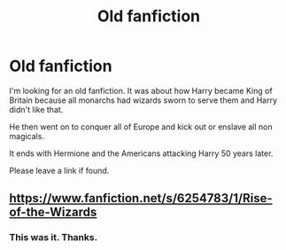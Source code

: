 #+TITLE: Old fanfiction

* Old fanfiction
:PROPERTIES:
:Author: PhantomOfDeath123
:Score: 4
:DateUnix: 1596652308.0
:DateShort: 2020-Aug-05
:END:
I'm looking for an old fanfiction. It was about how Harry became King of Britain because all monarchs had wizards sworn to serve them and Harry didn't like that.

He then went on to conquer all of Europe and kick out or enslave all non magicals.

It ends with Hermione and the Americans attacking Harry 50 years later.

Please leave a link if found.


** [[https://www.fanfiction.net/s/6254783/1/Rise-of-the-Wizards]]
:PROPERTIES:
:Author: Impossible-Poetry
:Score: 2
:DateUnix: 1596654111.0
:DateShort: 2020-Aug-05
:END:

*** This was it. Thanks.
:PROPERTIES:
:Author: PhantomOfDeath123
:Score: 2
:DateUnix: 1596674084.0
:DateShort: 2020-Aug-06
:END:
